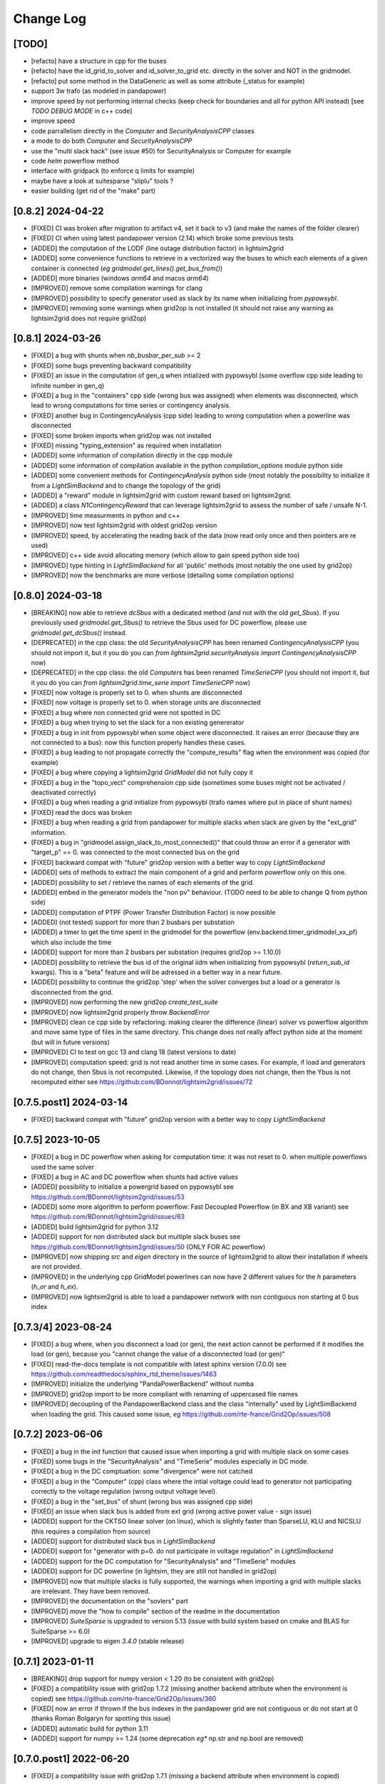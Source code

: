 Change Log
===========

[TODO]
--------
- [refacto] have a structure in cpp for the buses
- [refacto] have the id_grid_to_solver and id_solver_to_grid etc. directly in the solver and NOT in the gridmodel.
- [refacto] put some method in the DataGeneric as well as some attribute (_status for example)
- support 3w trafo (as modeled in pandapower)
- improve speed by not performing internal checks 
  (keep check for boundaries and all for python API instead) [see `TODO DEBUG MODE` in c++ code]
- improve speed
- code parrallelism directly in the `Computer` and `SecurityAnalysisCPP` classes
- a mode to do both `Computer` and `SecurityAnalysisCPP`
- use the "multi slack hack" (see issue #50) for SecurityAnalysis or Computer for example
- code `helm` powerflow method
- interface with gridpack (to enforce q limits for example)
- maybe have a look at suitesparse "sliplu" tools ?
- easier building (get rid of the "make" part)

[0.8.2] 2024-04-22
--------------------
- [FIXED] CI was broken after migration to artifact v4, set it back to v3 
  (and make the names of the folder clearer)
- [FIXED] CI when using latest pandapower version (2.14) which broke some previous tests
- [ADDED] the computation of the LODF (line outage distribution factor) in 
  lightsim2grid
- [ADDED] some convenience functions to retrieve in a vectorized way the 
  buses to which each elements of a given container is connected 
  (*eg* `gridmodel.get_lines().get_bus_from()`)
- [ADDED] more binaries (windows `arm64` and macos `arm64`)
- [IMPROVED] remove some compilation warnings for clang
- [IMPROVED] possibility to specify generator used as slack by its name when initializing
  from `pypowsybl`.
- [IMPROVED] removing some warnings when grid2op is not installed
  (it should not raise any warning as lightsim2grid does not require grid2op)

[0.8.1] 2024-03-26
--------------------
- [FIXED] a bug with shunts when `nb_busbar_per_sub` >= 2
- [FIXED] some bugs preventing backward compatibility
- [FIXED] an issue in the computation of gen_q when intialized with pypowsybl
  (some overflow cpp side leading to infinite number in gen_q)
- [FIXED] a bug in the "containers" cpp side (wrong bus was assigned)
  when elements was disconnected, which lead to wrong computations for 
  time series or contingency analysis.
- [FIXED] another bug in ContingencyAnalysis (cpp side) leading to wrong computation
  when a powerline was disconnected
- [FIXED] some broken imports when grid2op was not installed
- [FIXED] missing "typing_extension" as required when installation
- [ADDED] some information of compilation directly in the cpp module
- [ADDED] some information of compilation available in the python `compilation_options`
  module python side
- [ADDED] some convenient methods for `ContingencyAnalysis` python side (most 
  notably the possibility to initialize it from a `LightSimBackend` and to
  change the topology of the grid)
- [ADDED] a "reward" module in lightsim2grid with custom reward
  based on lightsim2grid.
- [ADDED] a class `N1ContingencyReward` that can leverage lightsim2grid to 
  assess the number of safe / unsafe N-1.
- [IMPROVED] time measurments in python and c++
- [IMPROVED] now test lightsim2grid with oldest grid2op version
- [IMPROVED] speed, by accelerating the reading back of the data (now read only once and then
  pointers are re used)
- [IMPROVED] c++ side avoid allocating memory (which allow to gain speed python side too)
- [IMPROVED] type hinting in `LightSimBackend` for all 'public' methods (most 
  notably the one used by grid2op)
- [IMPROVED] now the benchmarks are more verbose (detailing some compilation options)

[0.8.0] 2024-03-18
--------------------
- [BREAKING] now able to retrieve `dcSbus` with a dedicated method (and not with the old `get_Sbus`).
  If you previously used `gridmodel.get_Sbus()` to retrieve the Sbus used for DC powerflow, please use
  `gridmodel.get_dcSbus()` instead.
- [DEPRECATED] in the cpp class: the old `SecurityAnalysisCPP` has been renamed `ContingencyAnalysisCPP`
  (you should not import it, but it you do you can `from lightsim2grid.securityAnalysis import ContingencyAnalysisCPP` now)
- [DEPRECATED] in the cpp class: the old `Computers` has been renamed `TimeSerieCPP`
  (you should not import it, but it you do you can `from lightsim2grid.time_serie import TimeSerieCPP` now)
- [FIXED] now voltage is properly set to 0. when shunts are disconnected
- [FIXED] now voltage is properly set to 0. when storage units are disconnected
- [FIXED] a bug where non connected grid were not spotted in DC
- [FIXED] a bug when trying to set the slack for a non existing genererator
- [FIXED] a bug in init from pypowsybl when some object were disconnected. It raises
  an error (because they are not connected to a bus): now this function properly handles
  these cases.
- [FIXED] a bug leading to not propagate correctly the "compute_results" flag when the 
  environment was copied (for example)
- [FIXED] a bug where copying a lightsim2grid `GridModel` did not fully copy it
- [FIXED] a bug in the "topo_vect" comprehension cpp side (sometimes some buses 
  might not be activated / deactivated correctly)
- [FIXED] a bug when reading a grid initialize from pypowsybl (trafo names where put in place 
  of shunt names)
- [FIXED] read the docs was broken
- [FIXED] a bug when reading a grid from pandapower for multiple slacks when slack 
  are given by the "ext_grid" information.
- [FIXED] a bug in "gridmodel.assign_slack_to_most_connected()" that could throw an error if a 
  generator with "target_p" == 0. was connected to the most connected bus on the grid
- [FIXED] backward compat with "future" grid2op version with a 
  better way to copy `LightSimBackend`
- [ADDED] sets of methods to extract the main component of a grid and perform powerflow only on this
  one.
- [ADDED] possibility to set / retrieve the names of each elements of the grid.
- [ADDED] embed in the generator models the "non pv" behaviour. (TODO need to be able to change Q from python side)
- [ADDED] computation of PTPF (Power Transfer Distribution Factor) is now possible
- [ADDED] (not tested) support for more than 2 busbars per substation
- [ADDED] a timer to get the time spent in the gridmodel for the powerflow (env.backend.timer_gridmodel_xx_pf)
  which also include the time 
- [ADDED] support for more than 2 busbars per substation (requires grid2op >= 1.10.0)
- [ADDED] possibility to retrieve the bus id of the original iidm when initializing from pypowsybl 
  (`return_sub_id` kwargs). This is a "beta" feature and will be adressed in a better way
  in a near future.
- [ADDED] possibility to continue the grid2op 'step' when the solver converges but a load or a 
  generator is disconnected from the grid.
- [IMPROVED] now performing the new grid2op `create_test_suite` 
- [IMPROVED] now lightsim2grid properly throw `BackendError`
- [IMPROVED] clean ce cpp side by refactoring: making clearer the difference (linear) solver
  vs powerflow algorithm and move same type of files in the same directory. This change
  does not really affect python side at the moment (but will in future versions)
- [IMPROVED] CI to test on gcc 13 and clang 18 (latest versions to date)
- [IMPROVED] computation speed: grid is not read another time in some cases.
  For example, if load and generators do not change, then Sbus is not
  recomputed. Likewise, if the topology does not change, then the Ybus 
  is not recomputed either see https://github.com/BDonnot/lightsim2grid/issues/72

[0.7.5.post1] 2024-03-14
-------------------------
- [FIXED] backward compat with "future" grid2op version with a 
  better way to copy `LightSimBackend`
  
[0.7.5] 2023-10-05
--------------------
- [FIXED] a bug in DC powerflow when asking for computation time: it was not reset to 0. when
  multiple powerflows used the same solver
- [FIXED] a bug in AC and DC powerflow when shunts had active values
- [ADDED] possibility to initialize a powergrid based on pypowsybl 
  see https://github.com/BDonnot/lightsim2grid/issues/53
- [ADDED] some more algorithm to perform powerflow: Fast Decoupled Powerflow (in BX and XB variant)
  see https://github.com/BDonnot/lightsim2grid/issues/63
- [ADDED] build lightsim2grid for python 3.12
- [ADDED] support for non distributed slack but multiple slack buses
  see https://github.com/BDonnot/lightsim2grid/issues/50 (ONLY FOR AC powerflow)
- [IMPROVED] now shipping `src` and `eigen` directory in the source of 
  lightsim2grid to allow their installation if wheels are not provided.
- [IMPROVED] in the underlying cpp GridModel powerlines can now have 2
  different values for the `h` parameters (`h_or` and `h_ex`).
- [IMPROVED] now lightsim2grid is able to load a pandapower network with non
  contiguous non starting at 0 bus index

[0.7.3/4] 2023-08-24
--------------------
- [FIXED] a bug where, when you disconnect a load (or gen), the next action cannot be performed
  if it modifies the load (or gen), because you "cannot change the value of a disconnected load (or gen)"
- [FIXED] read-the-docs template is not compatible with latest sphinx version (7.0.0)
  see https://github.com/readthedocs/sphinx_rtd_theme/issues/1463
- [IMPROVED] initialize the underlying "PandaPowerBackend" without numba
- [IMPROVED] grid2op import to be more compliant with renaming of uppercased file names
- [IMPROVED] decoupling of the PandapowerBackend class and the class "internally" used by LightSimBackend
  when loading the grid. This caused some issue, *eg* https://github.com/rte-france/Grid2Op/issues/508

[0.7.2] 2023-06-06
--------------------
- [FIXED] a bug in the `init` function that caused issue when importing a grid with multiple slack
  on some cases
- [FIXED] some bugs in the "SecurityAnalysis" and "TimeSerie" modules especially in DC mode.
- [FIXED] a bug in the DC comptuation: some "divergence" were not catched
- [FIXED] a bug in the "Computer" (cpp) class where the intial voltage could lead to generator not
  participating correctly to the voltage regulation (wrong output voltage level).
- [FIXED] a bug in the "set_bus" of shunt (wrong bus was assigned cpp side)
- [FIXED] an issue when slack bus is added from ext grid (wrong active power value - sign issue)
- [ADDED] support for the CKTSO linear solver (on linux), which is slightly faster than SparseLU, KLU and NICSLU
  (this requires a compilation from source)
- [ADDED] support for distributed slack bus in `LightSimBackend`
- [ADDED] support for "generator with p=0. do not participate in voltage regulation" in `LightSimBackend`
- [ADDED] support for the DC computation for "SecurityAnalysis" and "TimeSerie" modules
- [ADDED] support for DC powerline (in lightsim, they are still not handled in grid2op)
- [IMPROVED] now that multiple slacks is fully supported, the warnings when importing a grid with multiple slacks
  are irrelevant. They have been removed.
- [IMPROVED] the documentation on the "sovlers" part
- [IMPROVED] move the "how to compile" section of the readme in the documentation
- [IMPROVED] `SuiteSparse` is upgraded to version 5.13 (issue with build system based on cmake and BLAS for SuiteSparse >= 6.0)
- [IMPROVED] upgrade to eigen `3.4.0` (stable release)

[0.7.1] 2023-01-11
---------------------
- [BREAKING] drop support for numpy version < 1.20 (to be consistent with grid2op)
- [FIXED] a compatibility issue with grid2op 1.7.2 (missing another backend attribute
  when the environment is copied) see https://github.com/rte-france/Grid2Op/issues/360
- [FIXED] now an error if thrown if the bus indexes in the pandapower grid are not contiguous
  or do not start at 0 (thanks Roman Bolgaryn for spotting this issue)
- [ADDED] automatic build for python 3.11
- [ADDED] support for numpy >= 1.24 (some deprecation *eg** np.str and np.bool are removed)

[0.7.0.post1] 2022-06-20
-------------------------
- [FIXED] a compatibility issue with grid2op 1.7.1 (missing a backend attribute
  when environment is copied)

[0.7.0] 2022-05-30
---------------------
- [ADDED] improved time measurments
- [ADDED] Possibility to set, at creation time, the type of solver used, number
  of iterations and precisions with 
  `LightSimBackend(max_iter=..., tol=..., solver_type=...)`
- [IMPROVED] scripts to load the pandapower grid (json format)
- [IMPROVED] update the automatic tests on more recent compilers.

[0.6.1.post2] 2022-02-08
-------------------------
- [FIXED] add support for python 3.10 now that scipy does (and add proper tests in CI)

[0.6.1.post1] 2022-02-02
-------------------------
- [FIXED] support for python3.7 (and add proper tests in CI)

[0.6.1] 2022-02-01
--------------------
- [BREAKING] the behaviour of the `newton_pf` function is not 
  consistent with pandapower default concerning distributed slack.
- [FIXED] an issue in the distributed slack case spotted by pandapower team 
  thanks to them (see https://github.com/e2nIEE/pandapower/pull/1455)
- [IMPROVED] lightsim2grid will now use the single slack algorithm if the 
  grids counts only one slack bus (performance increase)

[0.6.0] 2021-12-17
-------------------
- [BREAKING] change the interface of the `newton_pf` function to reflect pandapower change in their
  latest version (arguments `ref` has been added). You can still use the old `newton_pf` function, with the
  old signature by importing `newtonpf_old` instead or explicitly importing the new one by importing `newtonpf_new`
- [BREAKING] `SecurityAnalysis` now also returns the active flows when calling `security_analysis.get_flows()`
- [BREAKING] change the file names (python side) to be compliant with pep 8. You can no longer
  do things like `from lightsim2grid.LightSimBackend import LightSimBackend` change it to
  `from lightsim2grid import LightSimBackend` (preferred method)
- [BREAKING] change the file names (python side) to be compliant with pep 8. You can no longer
  do things like `from lightsim2grid.initGridModel import init` change it to
  `from lightsim2grid.gridmodel import init` (preferred method) (same for `GridModel` class)
- [FIXED] a bug that lead to the wrong computation of the dc powerflow in case of `sn_mva != 1.` and phase shifters.
- [FIXED] bug preventing to use the NICSLU linear solver in the `GridModel`
- [FIXED] compilation warnings on clang (missing virtual destructor, unused variables, etc.)
- [FIXED] a bug in the `SecurityAnalysisCPP`: when it diverges for some contingencies, the others were not simulated properly.
- [FIXED] `LightSimBackend` now contains members for `shunts` and `***_theta` as it does for the other quantities. This improves the consistency, but most importantly
  fixes some bugs when used in earlier grid2op versions
- [ADDED] possibility to compute the active flows using the `BaseMultiplePower` 
- [ADDED] possibility to change linear solver used when performing a DC solver
- [ADDED] possibility to make powerflow with distributed slack bus (only for newton raphson at the moment)
- [ADDED] access (read only) to the element of a lightsim2grid grid with the `get_XXX` (*eg* `get_loads()`) methods (see documentation)
- [ADDED] direct access to the solver used in the grid model python side
- [ADDED] unittest in circleci.
- [ADDED] all kind of solvers based on different linear solvers (Eigen sparse LU, KLU or NICSLU) for Newton Raphson and
  DC approximation (9 solvers in total)
- [IMPROVED] use of `steady_clock` to retrieve the ellapse time c++ side
- [IMPROVED] refactoring of the c++ part to use template mecanism instead of inheritance for the
  Newton Raphson and DC solvers.
- [IMPROVED] `GridModel` now contains two different solvers, one for AC powerflow and one for DC powerflow.
- [IMPROVED] error message in the solver are now embedded in an Enum instead of being integers, for better readibility.
- [IMPROVED] error message when the powerflow diverge (error are read from c++ now)

[0.5.5] 2021-11-10
-------------------
- [ADDED] possibility to perform dc powerflow
- [ADDED] a class to compute flows on whole time series when the Ybus does not change (see `TimeSerie`)
- [ADDED] a class to compute flows on multiple contingencies, when Sbus does not change (see `SecurityAnalysis`).
- [IMPROVED] running speed of Newton Raphson solvers with better filling of sparse matrices
- [IMPROVED] upgrade to SuiteSparse `v5.10.1`
- [IMPROVED] upgrade to eigen `3.4.0` (stable release)
- [IMPROVED] clean the compilation warnings on microsoft windows (force the conversion from
  `Eigen::EigenBase<Derived>::Index` to `int` using `static_cast`)
- [IMPROVED] add the proper optimization flag for windows (`/O2` instead of `-03` on linux / macos)
- [IMPROVED] high performance gain when topology is not changed between steps (gain obtained by 
  reusing the previous Ybus)

[0.5.4] 2021-08-20
------------------
- [FIXED] a bug for static generator (wrong signed convention were used in some part of the c++ code). This has
  no impact at all for provided grid2op environments.
- [FIXED] An issue where the backend could get "stuck" in a wrong state because of the way the Vinit was computed (see
  `Issue 30 <https://github.com/BDonnot/lightsim2grid/issues/30>`_)
- [ADDED] experimental support for the `NICSLU` linear solver (requires a proper license and library, see
  https://github.com/chenxm1986/nicslu for more information. Support does not include multi threaded at the moment).
- [IMPROVED] minor performance improvements for the solvers based on Newton Raphson (faster filling of the Jacobian
  matrix after the first iteration)

[0.5.3] 2021-08-11
-------------------
- [FIXED] minor issues in the benchmark (some time measurments were wrong)
- [ADDED] lightsim2grid package now can be distributed on pypi
- [ADDED] compilation of SuiteSparse using cmake
- [ADDED] compatibility with the KLU linear solver on windows based systems.
- [IMPROVED] the package should now be available on pypi

[0.5.2] 2021-07-26
-------------------
- [FIXED] `GridModel` now properly throw "out_of_range" exception when trying to change the bus of non existing
  elements
- [FIXED] wrong units were displayed for the iterators for lines and transformers.
- [ADDED] now able to retrieve the powerlines parameters python side.
- [IMPROVED] more explicit error messages when the building of the `Ybus` matrix fails.
- [IMPROVED] now the solver is not reset when using the `backend._grid.check_solution`
- [IMPROVED] upgrade SuiteSparse to version `v5.10.1`
- [IMPROVED] upgrade eigen to version `3.4-rc1`

[0.5.1] 2021-04-09
-------------------
- [FIXED] yet another compilation issue with clang (see
  `Issue 22 <https://github.com/BDonnot/lightsim2grid/issues/22>`_)
- [ADDED] circleci to check compilation for gcc
- [ADDED] circleci to check compilation for clang
- [ADDED] circleci to check compilation for msvc
- [ADDED] function to read the voltage angle from the backend
- [ADDED] compatibility with grid2op 1.5.0 (up to an issue with the storage units)

[0.5.0] 2021-03-01
-------------------
- [FIXED] a compilation issue on macos
- [FIXED] a compilation issue on windows (missing import of vector in `DataConverter.h`)
- [FIXED] an import issue (with `lightsim2grid.SolverType`)
- [FIXED] a bug that lead to the wrong computation of the ratio of the trafo when the tap on hv side.
- [FIXED] wrong timing was measured in the "solver powerflow time" of pandapower in the benchmarks
- [FIXED] a broken handling of shunt modification (wrong bus was assigned)
- [FIXED] an issue in `LightSimBackend.copy` that prevent the copied environment from being reset.
- [FIXED] errors are now raised when pandapower grid cannot be converted in lightsim2grid (*eg.* when
  unsupported elements are present)
- [ADDED] a variant of the Gauss Seidel method which does the update in a "synchronous" fashion
- [ADDED] a function that, given a complex vector is able to check kicchoff's law violation.
- [ADDED] Support for phase shifter (modeled as trafo with an extra parameter `shift`)
- [ADDED] Experimental support for `sn_mva` pandapower parameter.
- [UPDATED] github issue template
- [IMPROVED] warnings are issued when some of the pandapowergrid attributes have been automatically replaced
  when converting to / from pandapower

[0.4.0] - 2020-10-26
---------------------
- [ADDED] the Gauss Seidel method for AC powerflow is now available
- [ADDED] possibility to change easily the solver types from python side

[0.3.0] - 2020-10-06
-------------------------
- [ADDED] Support for pickle for the lightsim Backend.
- [ADDED] LightSim should now be compatible with windows (implementation of a powerflow mode without
  using the SuiteSparse KLU linear solver but rather the Eigen SparseLU one)
- [ADDED] start of the documentation.

[0.2.4] - 2020-08-20
--------------------
- [FIXED] issue for copying environment

[0.2.3] - 2020-08-03
--------------------
- [UPDATED] consistent behaviour between grid2op.PandaPowerBackend and LightSimBackend for action that
  set the bus of only one extremity of a powerline.
- [ADDED] compatibility with grid2op 1.2.0

[0.2.2] - 2020-06-25
---------------------
- [UPDATED] removing the `-march=native` that causes some difficulty for some compilers
- [ADDED] compatibility with grid2op 1.0.0

[0.2.1] - 2020-06-xx
--------------------
- [FIXED] update of the `topo_vect` attribute in class `LightSimBackend` when reset.
- [ADDED] a github issue template

[0.2.0] - 2020-06-15
--------------------
- [ADDED] the changelog
- [FIXED] the import of files when elements where not in service
- [FIXED] a bad catch of a divergence in the solver
- [IMPROVED] the speed to apply the actions
- [FIXED] tests for the backend in grid2op and here are not identical without (too much) duplicates
